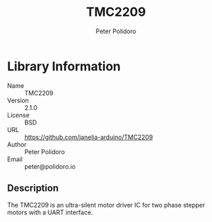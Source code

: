#+TITLE: TMC2209
#+AUTHOR: Peter Polidoro
#+EMAIL: peter@polidoro.io

* Library Information
- Name :: TMC2209
- Version :: 2.1.0
- License :: BSD
- URL :: https://github.com/janelia-arduino/TMC2209
- Author :: Peter Polidoro
- Email :: peter@polidoro.io

** Description

The TMC2209 is an ultra-silent motor driver IC for two phase stepper motors with a UART interface.

